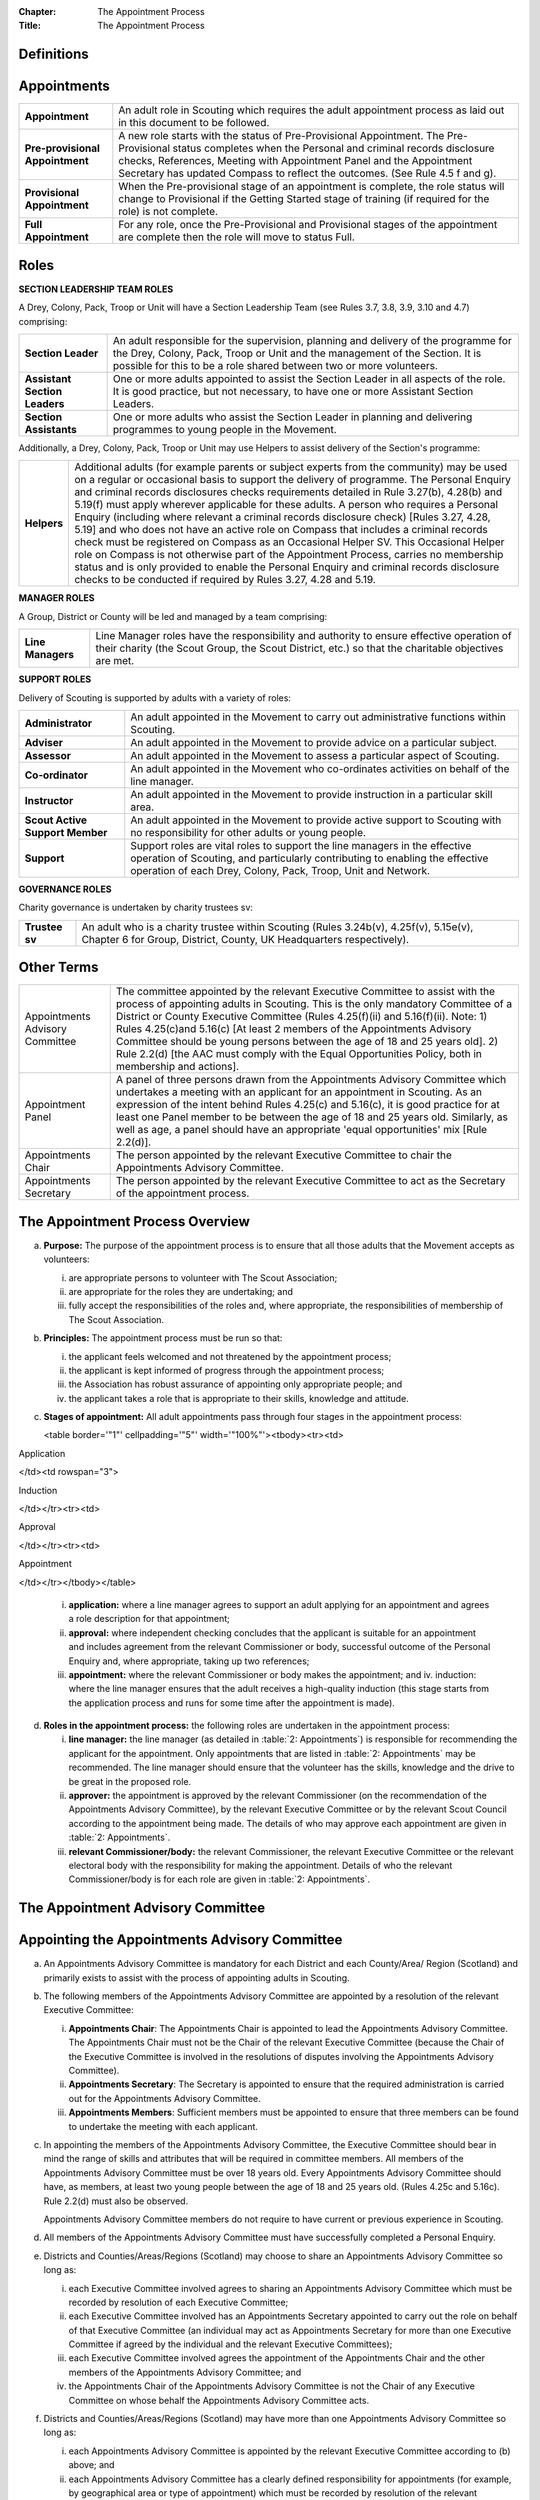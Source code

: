 :Chapter: The Appointment Process
:Title: The Appointment Process

Definitions
-----------

Appointments
------------
+---------------------------------+-----------------------------------------------------------------------------------------------------------------------------------------------------------------------------------------------------------------------------------------------------------------------------------------------------------------+
| **Appointment**                 | An adult role in Scouting which requires the adult appointment process as laid out in this document to be followed.                                                                                                                                                                                             |
+---------------------------------+-----------------------------------------------------------------------------------------------------------------------------------------------------------------------------------------------------------------------------------------------------------------------------------------------------------------+
| **Pre-provisional Appointment** | A new role starts with the status of Pre-Provisional Appointment. The Pre-Provisional status completes when the Personal and criminal records disclosure checks, References, Meeting with Appointment Panel and the Appointment Secretary has updated Compass to reflect the outcomes. (See Rule 4.5 f and g).  |
+---------------------------------+-----------------------------------------------------------------------------------------------------------------------------------------------------------------------------------------------------------------------------------------------------------------------------------------------------------------+
| **Provisional Appointment**     | When the Pre-provisional stage of an appointment is complete, the role status will change to Provisional if the Getting Started stage of training (if required for the role) is not complete.                                                                                                                   |
+---------------------------------+-----------------------------------------------------------------------------------------------------------------------------------------------------------------------------------------------------------------------------------------------------------------------------------------------------------------+
| **Full Appointment**            | For any role, once the Pre-Provisional and Provisional stages of the appointment are complete then the role will move to status Full.                                                                                                                                                                           |
+---------------------------------+-----------------------------------------------------------------------------------------------------------------------------------------------------------------------------------------------------------------------------------------------------------------------------------------------------------------+

Roles
-----
**SECTION LEADERSHIP TEAM ROLES**

A Drey, Colony, Pack, Troop or Unit will have a Section Leadership Team (see Rules 3.7, 3.8, 3.9, 3.10 and 4.7) comprising:

+-------------------------------+-------------------------------------------------------------------------------------------------------------------------------------------------------------------------------------------------------------------------------------------+
| **Section Leader**            | An adult responsible for the supervision, planning and delivery of the programme for the Drey, Colony, Pack, Troop or Unit and the management of the Section. It is possible for this to be a role shared between two or more volunteers. |
+-------------------------------+-------------------------------------------------------------------------------------------------------------------------------------------------------------------------------------------------------------------------------------------+
| **Assistant Section Leaders** | One or more adults appointed to assist the Section Leader in all aspects of the role. It is good practice, but not necessary, to have one or more Assistant Section Leaders.                                                              |
+-------------------------------+-------------------------------------------------------------------------------------------------------------------------------------------------------------------------------------------------------------------------------------------+
| **Section Assistants**        | One or more adults who assist the Section Leader in planning and delivering programmes to young people in the Movement.                                                                                                                   |
+-------------------------------+-------------------------------------------------------------------------------------------------------------------------------------------------------------------------------------------------------------------------------------------+

Additionally, a Drey, Colony, Pack, Troop or Unit may use Helpers to assist delivery of the Section's programme:

+-------------+--------------------------------------------------------------------------------------------------------------------------------------------------------------------------------------------------------------------------------------------------------------------------------------------------------------------------------------------------------------------------------------------------------------------------------------------------------------------------------------------------------------------------------------------------------------------------------------------------------------------------------------------------------------------------------------------------------------------------------------------------------------------------------------------------------------------------------------------------------------------------------------------------------+
| **Helpers** | Additional adults (for example parents or subject experts from the community) may be used on a regular or occasional basis to support the delivery of programme. The Personal Enquiry and criminal records disclosures checks requirements detailed in Rule 3.27(b), 4.28(b) and 5.19(f) must apply wherever applicable for these adults. A person who requires a Personal Enquiry (including where relevant a criminal records disclosure check) [Rules 3.27, 4.28, 5.19] and who does not have an active role on Compass that includes a criminal records check must be registered on Compass as an Occasional Helper SV. This Occasional Helper role on Compass is not otherwise part of the Appointment Process, carries no membership status and is only provided to enable the Personal Enquiry and criminal records disclosure checks to be conducted if required by Rules 3.27, 4.28 and 5.19. |
+-------------+--------------------------------------------------------------------------------------------------------------------------------------------------------------------------------------------------------------------------------------------------------------------------------------------------------------------------------------------------------------------------------------------------------------------------------------------------------------------------------------------------------------------------------------------------------------------------------------------------------------------------------------------------------------------------------------------------------------------------------------------------------------------------------------------------------------------------------------------------------------------------------------------------------+

**MANAGER ROLES**

A Group, District or County will be led and managed by a team comprising:

+-------------------+------------------------------------------------------------------------------------------------------------------------------------------------------------------------------------------------+
| **Line Managers** | Line Manager roles have the responsibility and authority to ensure effective operation of their charity (the Scout Group, the Scout District, etc.) so that the charitable objectives are met. |
+-------------------+------------------------------------------------------------------------------------------------------------------------------------------------------------------------------------------------+

**SUPPORT ROLES**

Delivery of Scouting is supported by adults with a variety of roles:

+---------------------------------+---------------------------------------------------------------------------------------------------------------------------------------------------------------------------------------------------------------------------+
| **Administrator**               | An adult appointed in the Movement to carry out administrative functions within Scouting.                                                                                                                                 |
+---------------------------------+---------------------------------------------------------------------------------------------------------------------------------------------------------------------------------------------------------------------------+
| **Adviser**                     | An adult appointed in the Movement to provide advice on a particular subject.                                                                                                                                             |
+---------------------------------+---------------------------------------------------------------------------------------------------------------------------------------------------------------------------------------------------------------------------+
| **Assessor**                    | An adult appointed in the Movement to assess a particular aspect of Scouting.                                                                                                                                             |
+---------------------------------+---------------------------------------------------------------------------------------------------------------------------------------------------------------------------------------------------------------------------+
| **Co-ordinator**                | An adult appointed in the Movement who co-ordinates activities on behalf of the line manager.                                                                                                                             |
+---------------------------------+---------------------------------------------------------------------------------------------------------------------------------------------------------------------------------------------------------------------------+
| **Instructor**                  | An adult appointed in the Movement to provide instruction in a particular skill area.                                                                                                                                     |
+---------------------------------+---------------------------------------------------------------------------------------------------------------------------------------------------------------------------------------------------------------------------+
| **Scout Active Support Member** | An adult appointed in the Movement to provide active support to Scouting with no responsibility for other adults or young people.                                                                                         |
+---------------------------------+---------------------------------------------------------------------------------------------------------------------------------------------------------------------------------------------------------------------------+
| **Support**                     | Support roles are vital roles to support the line managers in the effective operation of Scouting, and particularly contributing to enabling the effective operation of each Drey, Colony, Pack, Troop, Unit and Network. |
+---------------------------------+---------------------------------------------------------------------------------------------------------------------------------------------------------------------------------------------------------------------------+

**GOVERNANCE ROLES**

Charity governance is undertaken by charity trustees sv:

+----------------+--------------------------------------------------------------------------------------------------------------------------------------------------------------+
| **Trustee sv** | An adult who is a charity trustee within Scouting (Rules 3.24b(v), 4.25f(v), 5.15e(v), Chapter 6 for Group, District, County, UK Headquarters respectively). |
+----------------+--------------------------------------------------------------------------------------------------------------------------------------------------------------+

Other Terms
-----------
+---------------------------------+-----------------------------------------------------------------------------------------------------------------------------------------------------------------------------------------------------------------------------------------------------------------------------------------------------------------------------------------------------------------------------------------------------------------------------------------------------------------------------------------------------------------------+
| Appointments Advisory Committee | The committee appointed by the relevant Executive Committee to assist with the process of appointing adults in Scouting. This is the only mandatory Committee of a District or County Executive Committee (Rules 4.25(f)(ii) and 5.16(f)(ii). Note: 1) Rules 4.25(c)and 5.16(c) [At least 2 members of the Appointments Advisory Committee should be young persons between the age of 18 and 25 years old]. 2) Rule 2.2(d) [the AAC must comply with the Equal Opportunities Policy, both in membership and actions]. |
+---------------------------------+-----------------------------------------------------------------------------------------------------------------------------------------------------------------------------------------------------------------------------------------------------------------------------------------------------------------------------------------------------------------------------------------------------------------------------------------------------------------------------------------------------------------------+
| Appointment Panel               | A panel of three persons drawn from the Appointments Advisory Committee which undertakes a meeting with an applicant for an appointment in Scouting. As an expression of the intent behind Rules 4.25(c) and 5.16(c), it is good practice for at least one Panel member to be between the age of 18 and 25 years old. Similarly, as well as age, a panel should have an appropriate 'equal opportunities' mix [Rule 2.2(d)].                                                                                          |
+---------------------------------+-----------------------------------------------------------------------------------------------------------------------------------------------------------------------------------------------------------------------------------------------------------------------------------------------------------------------------------------------------------------------------------------------------------------------------------------------------------------------------------------------------------------------+
| Appointments Chair              | The person appointed by the relevant Executive Committee to chair the Appointments Advisory Committee.                                                                                                                                                                                                                                                                                                                                                                                                                |
+---------------------------------+-----------------------------------------------------------------------------------------------------------------------------------------------------------------------------------------------------------------------------------------------------------------------------------------------------------------------------------------------------------------------------------------------------------------------------------------------------------------------------------------------------------------------+
| Appointments Secretary          | The person appointed by the relevant Executive Committee to act as the Secretary of the appointment process.                                                                                                                                                                                                                                                                                                                                                                                                          |
+---------------------------------+-----------------------------------------------------------------------------------------------------------------------------------------------------------------------------------------------------------------------------------------------------------------------------------------------------------------------------------------------------------------------------------------------------------------------------------------------------------------------------------------------------------------------+

The Appointment Process Overview
--------------------------------
a. **Purpose:** The purpose of the appointment process is to ensure that all those adults that the Movement accepts as volunteers:

   i. are appropriate persons to volunteer with The Scout Association;
   ii. are appropriate for the roles they are undertaking; and
   iii. fully accept the responsibilities of the roles and, where appropriate, the responsibilities of membership of The Scout Association.

b. **Principles:** The appointment process must be run so that:

   i. the applicant feels welcomed and not threatened by the appointment process;
   ii. the applicant is kept informed of progress through the appointment process;
   iii. the Association has robust assurance of appointing only appropriate people; and
   iv. the applicant takes a role that is appropriate to their skills, knowledge and attitude.

c. **Stages of appointment:** All adult appointments pass through four stages in the appointment process:

   <table border='"1"' cellpadding='"5"' width='"100%"'><tbody><tr><td>

Application

</td><td rowspan="3">

Induction

</td></tr><tr><td>

Approval

</td></tr><tr><td>

Appointment

</td></tr></tbody></table>

   i. **application:** where a line manager agrees to support an adult applying for an appointment and agrees a role description for that appointment;
   ii. **approval:** where independent checking concludes that the applicant is suitable for an appointment and includes agreement from the relevant Commissioner or body, successful outcome of the Personal Enquiry and, where appropriate, taking up two references;
   iii. **appointment:** where the relevant Commissioner or body makes the appointment; and iv. induction: where the line manager ensures that the adult receives a high-quality induction (this stage starts from the application process and runs for some time after the appointment is made).

d. **Roles in the appointment process:** the following roles are undertaken in the appointment process:

   i. **line manager:** the line manager (as detailed in :table:`2: Appointments`) is responsible for recommending the applicant for the appointment. Only appointments that are listed in :table:`2: Appointments` may be recommended. The line manager should ensure that the volunteer has the skills, knowledge and the drive to be great in the proposed role.
   ii. **approver:** the appointment is approved by the relevant Commissioner (on the recommendation of the Appointments Advisory Committee), by the relevant Executive Committee or by the relevant Scout Council according to the appointment being made. The details of who may approve each appointment are given in :table:`2: Appointments`.
   iii. **relevant Commissioner/body:** the relevant Commissioner, the relevant Executive Committee or the relevant electoral body with the responsibility for making the appointment. Details of who the relevant Commissioner/body is for each role are given in :table:`2: Appointments`.

The Appointment Advisory Committee
----------------------------------

Appointing the Appointments Advisory Committee
----------------------------------------------
a. An Appointments Advisory Committee is mandatory for each District and each County/Area/ Region (Scotland) and primarily exists to assist with the process of appointing adults in Scouting.

b. The following members of the Appointments Advisory Committee are appointed by a resolution of the relevant Executive Committee:

   i. **Appointments Chair**: The Appointments Chair is appointed to lead the Appointments Advisory Committee. The Appointments Chair must not be the Chair of the relevant Executive Committee (because the Chair of the Executive Committee is involved in the resolutions of disputes involving the Appointments Advisory Committee).
   ii. **Appointments Secretary**: The Secretary is appointed to ensure that the required administration is carried out for the Appointments Advisory Committee.
   iii. **Appointments Members**: Sufficient members must be appointed to ensure that three members can be found to undertake the meeting with each applicant.

c. In appointing the members of the Appointments Advisory Committee, the Executive Committee should bear in mind the range of skills and attributes that will be required in committee members. All members of the Appointments Advisory Committee must be over 18 years old. Every Appointments Advisory Committee should have, as members, at least two young people between the age of 18 and 25 years old. (Rules 4.25c and 5.16c). Rule 2.2(d) must also be observed.

   Appointments Advisory Committee members do not require to have current or previous experience in Scouting.

d. All members of the Appointments Advisory Committee must have successfully completed a Personal Enquiry.

e. Districts and Counties/Areas/Regions (Scotland) may choose to share an Appointments Advisory Committee so long as:

   i. each Executive Committee involved agrees to sharing an Appointments Advisory Committee which must be recorded by resolution of each Executive Committee;
   ii. each Executive Committee involved has an Appointments Secretary appointed to carry out the role on behalf of that Executive Committee (an individual may act as Appointments Secretary for more than one Executive Committee if agreed by the individual and the relevant Executive Committees);
   iii. each Executive Committee involved agrees the appointment of the Appointments Chair and the other members of the Appointments Advisory Committee; and
   iv. the Appointments Chair of the Appointments Advisory Committee is not the Chair of any Executive Committee on whose behalf the Appointments Advisory Committee acts.

f. Districts and Counties/Areas/Regions (Scotland) may have more than one Appointments Advisory Committee so long as:

   i. each Appointments Advisory Committee is appointed by the relevant Executive Committee according to (b) above; and
   ii. each Appointments Advisory Committee has a clearly defined responsibility for appointments (for example, by geographical area or type of appointment) which must be recorded by resolution of the relevant Executive Committee.

Training Requirements for Appointments Advisory Committee Members sv
--------------------------------------------------------------------
a. The Appointments Chair, Appointments Secretary and other members of the Appointments Advisory Committee must show that they are competent to carry out this important role of checking potential new adult volunteers in The Scout Association. It is therefore mandatory that members meet certain validation criteria that are defined in The Scout Association's adult training scheme and complete Module 1 Essential Information, Safety, Safeguarding, GDPR and Module 37 Advising on Adult Appointments. Note that for an Appointment Panel it is good practice that the Panel members are fully validated against their training obligations.

b. As the line manager, the Appointments Chair is responsible for ensuring that all members of the Appointments Advisory Committee have completed the required modules. The Appointments Chair, however, does not necessarily have to be the Training Adviser for the Appointments Advisory Committee members. The Appointments Chair should work closely with the County/Area Training Manager/Assistant Regional Commissioner Adult Training (Scotland) or the Local Training Manager (according to local arrangements) to co-ordinate the allocation of appropriately skilled Training Advisers to ensure the validation of each role holder.

Duties of the Appointments Advisory Committee sv
------------------------------------------------
a. The Appointments Advisory Committee is responsible for the following areas:

   i. Appointment Panels: meeting with new adults or existing adults who have changed role to assess whether they are aware of and willing to uphold the current values and policies of The Scout Association and whether they understand the requirements of the role and are able to carry them out.
   ii. Appointment Reviews: supporting the review process, considering (with the line manager) the outcome of a review.
   iii. Suspensions: on request following the local suspension of an adult, recommending continuation of suspension, re-instatement, modification or cancellation of an appointment.
   iv. Complaints: on request, taking part in the resolution of complaints from applicants regarding the outcome of the appointment process; and
   v. Cancellations: on request, considering together with the Commissioner recommendations to end appointments and/or a person's involvement in Scouting as a result of disagreements between adults.

Once the Appointment Process is complete, the relevant Commissioner and the relevant Line Manager should receive a recommendation from the Appointments Advisory Committee. The recommendation will be to appoint, or not -- in either case with a short statement/reason.

The Appointment Panel Meeting
-----------------------------
a. The local Appointments Advisory Committee may agree that there are some roles or circumstances when candidates will not be required to meet with an Appointment Panel. It is expected that an Appointment Panel will normally meet with persons new to Scouting in the County or District. But Appointments Advisory Committees may, for example, choose to not normally have an Appointment Panel meet with a person changing from Section Leader to Assistant Section Leader in the same Section, or an Explorer Scout Young Leader taking on a Section Assistant role when they reach the age of 18.

   Similarly, if an Appointment Advisory Panel has recently met the applicant for another appointment, the committee may decide not to meet the applicant again.

   It is good governance practice for the whole Appointments Advisory Committee to discuss their implementation of local Panel arrangements, to agree their proposals with their parent Executive Committee, and to reconfirm (with updates if required) with their parent Executive Committee on an annual basis.

b. The decision to meet with candidates (or not) is entirely one for the Appointments Advisory Committee to make.

c. To balance the need for a suitably rigorous selection process and the need for a welcoming and non-threatening process, exactly three members of the Appointments Advisory Committee (the Appointment Panel) will be required to determine an applicant's appropriateness for an appointment by meeting with the applicant. It is good practice for a member of the Panel to be aged under 25, and for the Panel to have an 'equal opportunities' mix of membership, including a current practitioner in a 'programme' role. Except in cases specifically agreed in advance with the Appointments Chair, a Panel meets with only one applicant at one time

d. In some circumstances, the Appointments Chair may allow one additional person to be present at the meeting, for example if Module 37 is being validated, or if the applicant needs an interpreter/signer to attend the meeting.

e. The line manager of the applicant is not allowed to be a member of the Appointment Panel that meets the applicant, nor can the applicant's line manager be present at any such meeting (so if an interpreter/signer is required for (e) above then that role may not be undertaken by the applicant's line manager).

f. The Appointment Panel members will assess the following areas:

   i. **Values and policies:** that the applicant is aware of and accepts (and by personal example is prepared to uphold and promote) the values and policies of The Scout Association -- including confirming the applicant's willingness to make and live by the Scout Promise if applying for a Member role (as defined in :table:`2: Appointments`).
   ii. **Role:** that the applicant understands the requirements of the role and is able and willing to carry it out.

The purpose of the Appointment Panel is restricted to these two topics.

The Panel meeting role does not include consideration of the outcomes of Personal Enquiry or references.

Other matters for the Appointments Advisory Committee
-----------------------------------------------------
a. When the Appointments Advisory Committee is asked to consider or make decisions on any of the following:

   i. whether to appoint when there are unsatisfactory references
   ii. whether to appoint when there is an unsatisfactory personal enquiry
   iii. the outcome following a local suspension process
   iv. the outcome of Appointment Reviews
   v. the outcome of complaints regarding the appointment or review process,

      three members of the Appointments Advisory Committee should meet to consider the issues. The Appointments Chair is the person responsible for selecting these members, ensuring a fair and independent panel is formed. It is good practice for a member of the Panel to be aged under 25, and for the Panel to have an 'equal opportunities' mix of membership, including a current practitioner in a 'programme' role.

Making Appointments
-------------------

Personal Enquiry
----------------
a. No person aged 18 or over may be permitted to undertake any responsibilities or involvement within Scouting until the appropriate enquiries have been made. See POR Rules 3.26, 4.28 and 5.19.

   This personal enquiry may include a criminal records check -- the roles that require a criminal records check are detailed in :table:`2: Appointments`.

b. An adult may not have any involvement in Scouting where a current report from an appropriate professional or statutory source suggests that the individual is not an appropriate person to hold a position in Scouting.

c. All reasonable practicable steps must be taken to ensure that those appointed to a role in Scouting are appropriate persons.

d. In all cases of doubt concerning the suitability of an individual the District, County or Regional (Scotland) Commissioner (as appropriate) and the Appointments Advisory Committee must err on the side of caution and not approve an appointment. The welfare and safety of young people must be the overriding factor.

Age Limits
----------
a. The minimum age for all appointments is 18.

b. There is no maximum age for appointments, with the exception of Youth Commissioner appointments. Please see Rule 4.44f (iii) and Rule 5.35j (iii) for details.

Membership of the Movement
--------------------------
a. Some roles require the applicant to become a Member of the Movement (see Rules 3.1, 4.1, 5.1). These roles are indicated in *:table:`2: Appointments`* under the "Membership" column as "Member".

b. Some roles require the applicant to become an Associate Member of the Movement (see Rules 3.1, 4.1, 5.1). These roles are indicated in *:table:`2: Appointments`* under the "Membership" column as "Associate Member". In these cases, the applicant may choose to become a Member if they wish.

c. The Appointments Advisory Committee must maintain a local process that tracks such choices to change membership status -- if not recorded by the Appointments Secretary on behalf of the Appointments Advisory Committee then the membership status must be assumed to be that recorded for the role in *:table:`2: Appointments`*.

Charity Trustees
----------------
a. All applicants proposed (by nomination or election) for roles that carry charity trustee responsibility (see :table:`2: Appointments`) must be eligible to be a charity trustee. It is the responsibility of the line manager as defined in :table:`2: Appointments` to ensure that the applicant is aware of and conforms to this requirement.
b. The roles of Chair, Treasurer and Secretary may not be held by Leaders, Managers or Supporters where that could lead to any real or potential conflict of interest within the charity or directly related charities. For example a Section Leader should not be a Group Treasurer in the same Scout Group or a District Treasurer, but could be Group Treasurer in a different Scout Group (subject to having the time and skill to undertake both roles). Note Rules 3.25d, 4.26d, 5.17d.

The Procedure for Making Appointments
-------------------------------------
There are three processes used in the making of appointments. The relevant process for each role is shown in :table:`2: Appointments`.

**Process 1:** Roles that are appointed using the Appointment Process managed by the relevant Appointments Advisory Committee

When the relevant line manager wishes to appoint any adult to a new role that is subject to the AAC process, Process 1 in :table:`1` below must take place.

**Process 2:** Roles that are appointed by the relevant Scout Council at their Annual General Meeting

When the relevant electoral body has at its AGM elected a member of the Executive Committee or agreed the nomination of a member to the Executive Committee, Process 2 in :table:`1` below must take place.

**Process 3:** Roles that are appointed by the relevant Executive Committee.

When the relevant Executive Committee has appointed a role within its authority, Process 3 in :table:`1` below must take place.

**Process 4:** Roles that are appointed by UK Headquarters.

**:table:`1: The Appointment Process`:**

+-----------------------------------------------------------------------------------------------------------------------------------------------------------------------------------------------------------------------------------------------------------------------------------------------------------------------------------------------------------------------------------------------------------------------------------------------------------------------------------------------------------------------------------------------------------------------------------------------------------------------------------------------------------------------------------------------------------------------------------------------------------------------------------------------------------------------------------------------------------------------------------------------------------------------------------------------------------------------------------------------------------------------------------------------+---------------+---------------+---------------+-----------------------------------------------------------------------------------------------------------------------------------------+
| **Process element**                                                                                                                                                                                                                                                                                                                                                                                                                                                                                                                                                                                                                                                                                                                                                                                                                                                                                                                                                                                                                           | **Process 1** | **Process 2** | **Process 3** | **Process 4**                                                                                                                           |
+-----------------------------------------------------------------------------------------------------------------------------------------------------------------------------------------------------------------------------------------------------------------------------------------------------------------------------------------------------------------------------------------------------------------------------------------------------------------------------------------------------------------------------------------------------------------------------------------------------------------------------------------------------------------------------------------------------------------------------------------------------------------------------------------------------------------------------------------------------------------------------------------------------------------------------------------------------------------------------------------------------------------------------------------------+---------------+---------------+---------------+-----------------------------------------------------------------------------------------------------------------------------------------+
| a) Before an application is made for an appointment, the line manager (as defined in :table:`2: Appointments`) must discuss the appointment with the applicant including agreement of the role description.                                                                                                                                                                                                                                                                                                                                                                                                                                                                                                                                                                                                                                                                                                                                                                                                                                   | Yes           | Yes           | Yes           | Yes Note that this will normally take place within the context of the search process for UK HQ Appointments                             |
+-----------------------------------------------------------------------------------------------------------------------------------------------------------------------------------------------------------------------------------------------------------------------------------------------------------------------------------------------------------------------------------------------------------------------------------------------------------------------------------------------------------------------------------------------------------------------------------------------------------------------------------------------------------------------------------------------------------------------------------------------------------------------------------------------------------------------------------------------------------------------------------------------------------------------------------------------------------------------------------------------------------------------------------------------+---------------+---------------+---------------+-----------------------------------------------------------------------------------------------------------------------------------------+
| b) Within 30 days of the application, election or nomination to a role, the applicant's line manager must initiate a Personal Enquiry, including a criminal records check if indicated as required in :table:`2: Appointments`.Note that a criminal records check is also required for persons who have access to records (paper or electronic) containing personal details of young persons. (If necessary, the Occasional Helper role on Compass can be used in these cases.)                                                                                                                                                                                                                                                                                                                                                                                                                                                                                                                                                               | Yes           | Yes           | Yes           | Yes                                                                                                                                     |
+-----------------------------------------------------------------------------------------------------------------------------------------------------------------------------------------------------------------------------------------------------------------------------------------------------------------------------------------------------------------------------------------------------------------------------------------------------------------------------------------------------------------------------------------------------------------------------------------------------------------------------------------------------------------------------------------------------------------------------------------------------------------------------------------------------------------------------------------------------------------------------------------------------------------------------------------------------------------------------------------------------------------------------------------------+---------------+---------------+---------------+-----------------------------------------------------------------------------------------------------------------------------------------+
| c) For all new roles, or role changes, the applicant must be made aware, by the relevant line manager, of the:a. Fundamentals of Scouting (POR Chapter 1)b. Key policies of Scouting (POR Chapter 2)c. Responsibilities and commitments of the appointment (these are listed on the Declarations page of the Adult Information Form)d. Our Safeguarding Code of Behaviour [Young People First---Safeguarding -- a code of practice (informally known as the 'Yellow card')]e. Training obligations of the appointment; andf. The procedure for the appointment of adults.                                                                                                                                                                                                                                                                                                                                                                                                                                                                     | Yes           | Yes           | Yes           | Yes                                                                                                                                     |
+-----------------------------------------------------------------------------------------------------------------------------------------------------------------------------------------------------------------------------------------------------------------------------------------------------------------------------------------------------------------------------------------------------------------------------------------------------------------------------------------------------------------------------------------------------------------------------------------------------------------------------------------------------------------------------------------------------------------------------------------------------------------------------------------------------------------------------------------------------------------------------------------------------------------------------------------------------------------------------------------------------------------------------------------------+---------------+---------------+---------------+-----------------------------------------------------------------------------------------------------------------------------------------+
| d) For an adult new to Scouting, a new record must be set up on Compass. The Appointments Advisory Committee will define the local process, but normal practice will be for the line manager or their nominee to enter the adult's details into Compass. The Adult Information Form may be a useful method for the adult to gather all necessary information, though it can be entered directly online.                                                                                                                                                                                                                                                                                                                                                                                                                                                                                                                                                                                                                                       | Yes           | Yes           | Yes           | Yes                                                                                                                                     |
+-----------------------------------------------------------------------------------------------------------------------------------------------------------------------------------------------------------------------------------------------------------------------------------------------------------------------------------------------------------------------------------------------------------------------------------------------------------------------------------------------------------------------------------------------------------------------------------------------------------------------------------------------------------------------------------------------------------------------------------------------------------------------------------------------------------------------------------------------------------------------------------------------------------------------------------------------------------------------------------------------------------------------------------------------+---------------+---------------+---------------+-----------------------------------------------------------------------------------------------------------------------------------------+
| e) For all new roles, or role changes, the role should be added to the adult's Compass record. Any roles being closed should be updated at the same time. The Appointments Advisory Committee will define the local process, but normal practice will be for the line manager (or a local Administrator) to enter the adult's role details into Compass.                                                                                                                                                                                                                                                                                                                                                                                                                                                                                                                                                                                                                                                                                      | Yes           | Yes           | Yes           | Yes                                                                                                                                     |
+-----------------------------------------------------------------------------------------------------------------------------------------------------------------------------------------------------------------------------------------------------------------------------------------------------------------------------------------------------------------------------------------------------------------------------------------------------------------------------------------------------------------------------------------------------------------------------------------------------------------------------------------------------------------------------------------------------------------------------------------------------------------------------------------------------------------------------------------------------------------------------------------------------------------------------------------------------------------------------------------------------------------------------------------------+---------------+---------------+---------------+-----------------------------------------------------------------------------------------------------------------------------------------+
| f) There then follow three process components that must be undertaken. Each of these process components must be complete within a maximum of 5 months from the Role Start Date on Compass. The three process elements can---and should---be undertaken in parallel with each other.                                                                                                                                                                                                                                                                                                                                                                                                                                                                                                                                                                                                                                                                                                                                                                                                                                                                                                                                                     |
+-----------------------------------------------------------------------------------------------------------------------------------------------------------------------------------------------------------------------------------------------------------------------------------------------------------------------------------------------------------------------------------------------------------------------------------------------------------------------------------------------------------------------------------------------------------------------------------------------------------------------------------------------------------------------------------------------------------------------------------------------------------------------------------------------------------------------------------------------------------------------------------------------------------------------------------------------------------------------------------------------------------------------------------------------+---------------+---------------+---------------+-----------------------------------------------------------------------------------------------------------------------------------------+
| f1) **Personal and criminal records enquiry.**  This rule 4.5(f1) only applies to roles needing a Criminal Records Disclosure Check. :table:`2: Appointments` shows whether a role needs a Criminal Records Disclosure Check.If the applicant is being re-elected or re-nominated without any break in service then a new Personal Enquiry is not required, unless it has been five years since the last Personal Enquiry when a further criminal record check is required. Otherwise, the line manager should initiate a personal and criminal records enquiry via Compass and the appropriate country process. The Appointments Advisory Committee can consider this step complete when it is recorded as such on Compass. Headquarters will, if necessary, contact the relevant Commissioner during this process. Until the Personal and Criminal Enquiries are complete, the applicant must not have any unsupervised access to young people (unsupervised access is defined in POR Rules 3.27c, 4.28c, 5.19c).                           | Yes           | Yes           | Yes| Yes                                                                                                                                                |
+-----------------------------------------------------------------------------------------------------------------------------------------------------------------------------------------------------------------------------------------------------------------------------------------------------------------------------------------------------------------------------------------------------------------------------------------------------------------------------------------------------------------------------------------------------------------------------------------------------------------------------------------------------------------------------------------------------------------------------------------------------------------------------------------------------------------------------------------------------------------------------------------------------------------------------------------------------------------------------------------------------------------------------------------------+---------------+---------------+---------------+-----------------------------------------------------------------------------------------------------------------------------------------+
| f2) **References** If the applicant's character and background are not known (as determined by the Appointments Advisory Committee), or if the applicant is returning to Scouting after a period of absence, the Appointments Secretary must obtain at least two references in writing (using form RF or using Compass).                                                                                                                                                                                                                                                                                                                                                                                                                                                                                                                                                                                                                                                                                                                      | Yes           | No            | No            | No This is addressed through the UKHQ appointment search process                                                                        |
+-----------------------------------------------------------------------------------------------------------------------------------------------------------------------------------------------------------------------------------------------------------------------------------------------------------------------------------------------------------------------------------------------------------------------------------------------------------------------------------------------------------------------------------------------------------------------------------------------------------------------------------------------------------------------------------------------------------------------------------------------------------------------------------------------------------------------------------------------------------------------------------------------------------------------------------------------------------------------------------------------------------------------------------------------+---------------+---------------+---------------+-----------------------------------------------------------------------------------------------------------------------------------------+
| f3) **Meeting with Appointment Panel** The Appointments Secretary must arrange for the applicant to meet with an Appointments Panel, in line with rule 3.4 in this chapter, as soon as possible. The Appointments Secretary will make the information on Compass available to the Appointment Panel prior to the meeting with the applicant. Note that the contents of criminal records check disclosures, and of any references, are not part of the Panel meeting. When the Appointment Panel has met with the applicant, it will inform the Appointments Secretary of its recommendation.                                                                                                                                                                                                                                                                                                                                                                                                                                                  | Yes           | No            | No            | No This is addressed through the UK HQ appointment search process. It is the Uk HQ Appointments Committee that approves the appointment |
+-----------------------------------------------------------------------------------------------------------------------------------------------------------------------------------------------------------------------------------------------------------------------------------------------------------------------------------------------------------------------------------------------------------------------------------------------------------------------------------------------------------------------------------------------------------------------------------------------------------------------------------------------------------------------------------------------------------------------------------------------------------------------------------------------------------------------------------------------------------------------------------------------------------------------------------------------------------------------------------------------------------------------------------------------+---------------+---------------+---------------+-----------------------------------------------------------------------------------------------------------------------------------------+
| g) Once the process elements in (f) above are complete the Appointments Secretary must update Compass to reflect the outcomes. If all three elements are satisfactory then the Responsible Commissioner should be asked for approval. Once that approval is recorded on Compass the appointment will automatically move to Provisional status (or, if Getting Started training is already complete, will move direct to Full status). If references or the Appointment Panel meeting have raised any doubts about the suitability of the candidate, then the Appointments Chair should be advised by the Appointments Secretary. The Appointments Chair will consult in confidence [see 3.5 above] with up to 2 other Appointments Advisory Committee members (and the referee(s) if required), to make a final recommendation to the relevant Commissioner, who makes the final decision on appointment. If the outcome is to not appoint then details of the reason must be recorded on Compass using the End Role Unsatisfactorily option. | Yes           | No            | No            | Yes In this case the changes are made by the HQ Appointments Secretary                                                                  |
+-----------------------------------------------------------------------------------------------------------------------------------------------------------------------------------------------------------------------------------------------------------------------------------------------------------------------------------------------------------------------------------------------------------------------------------------------------------------------------------------------------------------------------------------------------------------------------------------------------------------------------------------------------------------------------------------------------------------------------------------------------------------------------------------------------------------------------------------------------------------------------------------------------------------------------------------------------------------------------------------------------------------------------------------------+---------------+---------------+---------------+-----------------------------------------------------------------------------------------------------------------------------------------+
| h) Once the requisite Getting Started training (see :table:`2: Appointments`) is recorded on Compass by the adult's Training Adviser, and the appointment process is complete, the appointment will move to Full status. This must be completed within a period of five months from the role start date recorded on Compass                                                                                                                                                                                                                                                                                                                                                                                                                                                                                                                                                                                                                                                                                                                   | Yes           | Yes           | Yes| Yes                                                                                                                                                |
+-----------------------------------------------------------------------------------------------------------------------------------------------------------------------------------------------------------------------------------------------------------------------------------------------------------------------------------------------------------------------------------------------------------------------------------------------------------------------------------------------------------------------------------------------------------------------------------------------------------------------------------------------------------------------------------------------------------------------------------------------------------------------------------------------------------------------------------------------------------------------------------------------------------------------------------------------------------------------------------------------------------------------------------------------+---------------+---------------+---------------+-----------------------------------------------------------------------------------------------------------------------------------------+
| i) Once the appointment has reached Full status, an appointment certificate can be issued if that is agreed local practice and presented to the applicant by the District, County or Regional (Scotland) (as appropriate). [Note: Your Role in Scouting certificates can be created via the Brand Centre.] Adults who are to become Members of The Scout Association should be invested by their line manager (or nominee) and make or reaffirm the Scout Promise. [Note: Associate Members are not required to make the Promise (Rule 3.1(t)]                                                                                                                                                                                                                                                                                                                                                                                                                                                                                                | Yes           | Yes           | Yes           | Yes                                                                                                                                     |
+-----------------------------------------------------------------------------------------------------------------------------------------------------------------------------------------------------------------------------------------------------------------------------------------------------------------------------------------------------------------------------------------------------------------------------------------------------------------------------------------------------------------------------------------------------------------------------------------------------------------------------------------------------------------------------------------------------------------------------------------------------------------------------------------------------------------------------------------------------------------------------------------------------------------------------------------------------------------------------------------------------------------------------------------------+---------------+---------------+---------------+-----------------------------------------------------------------------------------------------------------------------------------------+
| j) If the District, County, Area or Regional (Scotland) Commissioner (as appropriate) does not accept the conclusion of the Appointments Advisory Committee, the application must be considered and reviewed by the Chair of the relevant District, County or Regional (Scotland) Executive Committee. The Executive Committee Chair's decision is final.                                                                                                                                                                                                                                                                                                                                                                                                                                                                                                                                                                                                                                                                                     | Yes           | n/a           | n/a           | n/a                                                                                                                                     |
+-----------------------------------------------------------------------------------------------------------------------------------------------------------------------------------------------------------------------------------------------------------------------------------------------------------------------------------------------------------------------------------------------------------------------------------------------------------------------------------------------------------------------------------------------------------------------------------------------------------------------------------------------------------------------------------------------------------------------------------------------------------------------------------------------------------------------------------------------------------------------------------------------------------------------------------------------------------------------------------------------------------------------------------------------+---------------+---------------+---------------+-----------------------------------------------------------------------------------------------------------------------------------------+
| k) In exceptional circumstances Headquarters may, notifying the responsible District, County or Regional (Scotland) Commissioner, refuse to issue an appointment. In these cases, UK Headquarters will make the necessary updates to Compass to reflect their decision.                                                                                                                                                                                                                                                                                                                                                                                                                                                                                                                                                                                                                                                                                                                                                                       | Yes           | Yes           | Yes           | Yes                                                                                                                                     |
+-----------------------------------------------------------------------------------------------------------------------------------------------------------------------------------------------------------------------------------------------------------------------------------------------------------------------------------------------------------------------------------------------------------------------------------------------------------------------------------------------------------------------------------------------------------------------------------------------------------------------------------------------------------------------------------------------------------------------------------------------------------------------------------------------------------------------------------------------------------------------------------------------------------------------------------------------------------------------------------------------------------------------------------------------+---------------+---------------+---------------+-----------------------------------------------------------------------------------------------------------------------------------------+
| I) Working with the applicant and the appropriate Training Adviser, it is the responsibility of the line manager to ensure that the applicant meets all training obligations appropriate to the role.                                                                                                                                                                                                                                                                                                                                                                                                                                                                                                                                                                                                                                                                                                                                                                                                                                         | Yes           | Yes           | Yes           | Yes                                                                                                                                     |
+-----------------------------------------------------------------------------------------------------------------------------------------------------------------------------------------------------------------------------------------------------------------------------------------------------------------------------------------------------------------------------------------------------------------------------------------------------------------------------------------------------------------------------------------------------------------------------------------------------------------------------------------------------------------------------------------------------------------------------------------------------------------------------------------------------------------------------------------------------------------------------------------------------------------------------------------------------------------------------------------------------------------------------------------------+---------------+---------------+---------------+-----------------------------------------------------------------------------------------------------------------------------------------+

Pre-Provisional and Provisional Appointments
--------------------------------------------
a. Pre-Provisional and Provisional Appointments allow an adult volunteer to start getting involved in their new role whilst completing the appointment process.

   A new role starts as a Pre-Provisional Appointment and this completes when the Appointments process is complete.

   If the Getting Started training requirements have not been completed by the time that the Appointments process is complete, then the role status will change from pre-Provisional to a Provisional Appointment.

During the period of Pre-Provisional and Provisional Appointment the relevant Getting Started training modules must be completed as detailed in :table:`2: Appointments`. These modules can be undertaken in parallel with the Appointment processes listed in this chapter.

b. It is required that roles reach Full status within 5 months from the start date of the role as recorded on Compass.

c. If the applicant's role has not reached Full status within 5 months then appropriate restrictions must be applied to the appointment [see Rule 7a] or the appointment must be cancelled by the District Commissioner, County/Area or Regional (Scotland) Commissioner (or their nominee) using the 'end role' facility on Compass.

d. Ultimate responsibility for ensuring that the Pre-Provisional and Provisional Appointment stages are successfully completed, including ensuring that minimum safety standards are met, rests with the line manager (see *:table:`2: Appointments`*) during the Pre-Provisional and Provisional Appointment periods.

Full Appointments
-----------------
a. An Appointment will move to status Full when an adult has satisfactorily completed the appointment process (4.5(f)) and any Getting Started processes defined in :table:`2: Appointments`.
b. Adults holding an appointment (from :table:`2`) who have completed the necessary personal enquiries and their appointment is at status Full may have unsupervised access to young people in accordance with the Safeguarding Policy. Other adults may have unsupervised access to young people on regulated activities provided they have completed the necessary personal enquiries (see POR Rules 3.27(b), 4.28(b) and 5.19(b)).
c. Any appointment may, in exceptional circumstances, be refused by Headquarters.

Induction
---------
a. The person specified in the column entitled "Responsible for Induction" in :table:`2: Appointments` will ensure that the applicant is given a full induction into the role starting when the applicant has agreed to apply for the appointment.

Training
--------
a. All appointed adults must undertake the training as specified in the columns headed "Getting Started" and "Training Obligations" in :table:`2: Appointments`. Training listed in the "Getting Started" column must be complete (recorded on Compass) before an appointment can move to Full status.

b. For those appointed adults that must complete a Wood Badge (as listed in the "Training Obligations" column of :table:`2: Appointments`), if it is not completed within three years of the role start date recorded on Compass, appropriate restrictions must be applied to the appointment [see Rule 7a] or the appointment must be ended by the relevant District, County or Regional (Scotland) Commissioner.

c. In order to facilitate a smooth transition for the use of mutually agreed restrictions in relation to wood badge training, we are advising that commissioners put in place an action plan to allow volunteers to complete this training before September 2021. More information is available at: https://www.scouts.org.uk/volunteers/running-things-locally/recruiting-and-managing-volunteers/tools-for-managing-volunteers/mutually-agreed-restrictions/

d. All role holders, must meet their Getting Started and/or Training obligations as defined in :table:`2: Appointments`.

   If training is not completed within 5 months of the role start date recorded on Compass, appropriate restrictions must be applied to the appointment [see Rule 7a] or the appointment must be cancelled by the relevant District, County or Regional (Scotland) Commissioner.
e. There are obligations for on-going training. These are:

   **Safeguarding.** Required by all roles as detailed in *:table:`2: Appointments`.* Safeguarding training must be completed within 5 months of role start date as part of Getting Started/ introduction training. Thereafter, for as long as the adult is in a role that requires the training, it must after it must be undertaken again no later than 3 years after their last recorded Safeguarding training completion date on Compass.

   **Safety.** Required by all roles as detailed in *:table:`2: Appointments`.* Safety training must be completed within 5 months of the role start date as part of Getting Started/ introduction training. Thereafter, for as long as the adult is in a role that requires the training, it must be undertaken again no later than 3 years after their last recorded Safety training completion date on Compass.

   **First Aid.** Required by all roles recorded in :table:`2: Appointments` as requiring a Wood Badge. First Aid training must be completed within 3 years of the role start date recorded on Compass. Thereafter, for as long as the adult is in a role that requires a Wood Badge, the training must be undertaken again no later than 3 years after the last recorded First Aid training completion date on Compass.

   Note that all adults in roles (other than Trustee roles) are encouraged to gain a first aid certificate (minimum of First Response) and then to renew it every three years.
   **GDPR.** All role holders in roles requiring Module 1 must also have completed GDPR training within 5 months of their role start date.

   **GDPR.** All role holders in roles requiring Module 1 must also have completed GDPR training within 5 months of their role start date.

If on-going training is not completed within the timescales set out above, appropriate restrictions could be applied to the appointment [see Rule 7a] or the appointment must be cancelled by the relevant District, County or Regional (Scotland) Commissioner.

Reviewing Appointments
----------------------
a. It is good practice for line manager and role holder to hold an informal review meeting at least annually -- an opportunity to mutually take stock to celebrate successes and to plan for the future. It is also an opportunity to determine if the role holder has any additional training needs (including the required on-going training) and also to agree whether another role would be more suitable.

b. A 'formal' Appointment Review normally takes place during the final 6 months of an appointment (though can be convened by either the line manager or the role holder at any time). A key outcome of this meeting will include an agreement over whether the individual's appointment should be renewed, whether they should take on a different role, or whether they will leave Scouting. It is good practice for line manager and role holder to agree the approximate first review date at the start of a role and record that on Compass.

c. The purpose of the review is therefore to determine whether:

   i. the appointment is to continue for another period; or
   ii. the appointment is to be ended; or
   iii. the adult will apply for a different role.

Although the determination should be agreed between the appointee and their line manager, ultimately the line manager makes the decision whether to Reappoint, Reassign or Retire the appointee.

d. Unless indicated differently in :table:`2: Appointments`, the appointee's line manager is responsible for ensuring that the formal Review is conducted during the final 6 months of an appointment (or earlier if required by the relevant Commissioner).

On-going training requirements must be monitored at the point of each 'formal' Appointment Review.

e. The line manager has a responsibility to ensure timely Appointment Reviews are held (see (b) above). The Appointments Secretary should support the Appointment Review process and should maintain an oversight of the Appointment Review process in the County/District. Roles requiring Appointment Review are listed in :table:`2: Appointments`.

Line managers (unless otherwise stated in :table:`2: Appointments`) should schedule an Appointment Review to be held no later than the 'next review date' recorded on Compass [if no such date is recorded than it must take place no later than 5 years after the role start date or 5 years after the previous Appointment Review].

f. It is good practice to schedule the meeting 3 months in advance. However, where an earlier Appointment Review is requested (by line manager or appointment holder or the relevant Commissioner) then a shorter notice period is acceptable, though there must be at least two weeks' notice except in the most exceptional circumstances. During an Appointment Review the person carrying out the review will record the details on Form AR (including the recommended outcome of the review) and pass the completed form to the Appointments Secretary.

g. The Appointments Advisory Committee (note 3.5 above) and the relevant District, County, Area or Regional (Scotland) Commissioner together consider the completed Form AR and reach a decision on the review of the appointment. The purpose of this meeting is to ensure that an appropriate Appointment Review process has been followed, and that the recommended outcomes are being actioned.

h. The Appointments Secretary is informed and records the decision. The Appointment Secretary must also update Compass appropriately (if not already updated by the line manager), including recording the date for the next Appointment Review (if required).

i. The following table gives details of the line manager for each appointment who will carry out the
Appointment Review:

+-------------------------------------------------------------------------------------------------------------------+----------------------------------------------------------------------------------------------------------------------------------------------------------------------------------------------------------------------------------------------------------------------------------------------------------------------------------------------------------------------------------------------------------------------------------------------------------------------------------------------------------------------------------------------------------------------------+
| **Appointment**                                                                                                   | **Carry out review**                                                                                                                                                                                                                                                                                                                                                                                                                                                                                                                                                       |
+-------------------------------------------------------------------------------------------------------------------+----------------------------------------------------------------------------------------------------------------------------------------------------------------------------------------------------------------------------------------------------------------------------------------------------------------------------------------------------------------------------------------------------------------------------------------------------------------------------------------------------------------------------------------------------------------------------+
| Other Group appointments.                                                                                         | Group Scout Leader. Note that, particularly in larger Groups, the Group Scout Leader cannot realistically undertake all Appointment Reviews. Therefore, the Group Scout leader is able to delegate appropriately within the Group's 'management team' although the conclusion of such Reviews must be agreed with the Group Scout Leader as part of the Review process.                                                                                                                                                                                                    |
+-------------------------------------------------------------------------------------------------------------------+----------------------------------------------------------------------------------------------------------------------------------------------------------------------------------------------------------------------------------------------------------------------------------------------------------------------------------------------------------------------------------------------------------------------------------------------------------------------------------------------------------------------------------------------------------------------------+
| District appointments (not reporting to the District Commissioner).                                               | Line manager of the individual.                                                                                                                                                                                                                                                                                                                                                                                                                                                                                                                                            |
+-------------------------------------------------------------------------------------------------------------------+----------------------------------------------------------------------------------------------------------------------------------------------------------------------------------------------------------------------------------------------------------------------------------------------------------------------------------------------------------------------------------------------------------------------------------------------------------------------------------------------------------------------------------------------------------------------------+
| District appointments reporting to the District Commissioner (including Group Scout Leader).                      | District Commissioner.                                                                                                                                                                                                                                                                                                                                                                                                                                                                                                                                                     |
+-------------------------------------------------------------------------------------------------------------------+----------------------------------------------------------------------------------------------------------------------------------------------------------------------------------------------------------------------------------------------------------------------------------------------------------------------------------------------------------------------------------------------------------------------------------------------------------------------------------------------------------------------------------------------------------------------------+
| County/Area/Regional (Scotland) appointments (not reporting to the County/Area/Regional (Scotland) Commissioner). | Line manager of the individual. For example, the Regional Commissioner (England) should undertake the Appointment Review of a County Commissioner.                                                                                                                                                                                                                                                                                                                                                                                                                         |
+-------------------------------------------------------------------------------------------------------------------+----------------------------------------------------------------------------------------------------------------------------------------------------------------------------------------------------------------------------------------------------------------------------------------------------------------------------------------------------------------------------------------------------------------------------------------------------------------------------------------------------------------------------------------------------------------------------+
| County/Area/Regional (Scotland) appointments reporting to the County/Area/Regional (Scotland) Commissioner.       | County/Area/Regional (Scotland) Commissioner.                                                                                                                                                                                                                                                                                                                                                                                                                                                                                                                              |
+-------------------------------------------------------------------------------------------------------------------+----------------------------------------------------------------------------------------------------------------------------------------------------------------------------------------------------------------------------------------------------------------------------------------------------------------------------------------------------------------------------------------------------------------------------------------------------------------------------------------------------------------------------------------------------------------------------+
| Members of Executive Committees.                                                                                  | Executive Members do not require an Appointment Review due to the annual election/nomination process at the AGM. However, it is good practice for each Chair, Secretary or Treasurer to have an Appointment Review prior to nomination/election at AGM for the fifth time, and every five years thereafter. Secretary/Treasurer Appointment Reviews should be undertaken by their Executive Chair. For good governance, Appointment Reviews for Chair Roles should not be undertaken by GSL/DC/CC as appropriate but by District Chair/County Chair/Regional Commissioner. |
+-------------------------------------------------------------------------------------------------------------------+----------------------------------------------------------------------------------------------------------------------------------------------------------------------------------------------------------------------------------------------------------------------------------------------------------------------------------------------------------------------------------------------------------------------------------------------------------------------------------------------------------------------------------------------------------------------------+

a. The following appointments may be held for a term of no more than five years: County Commissioner, Deputy County Commissioner, Regional Commissioner (Scotland), District Commissioner, Deputy District Commissioner. If appropriate, extension(s) can be made to the initial term, but the total time in role must be less than 10 years.

   As guidance this rule should also be applied to District Scout Network Commissioners, County Training Managers, Assistant County Commissioners, Assistant Regional Commissioners (Scotland), Assistant District Commissioners, District Explorer Scout Commissioners, Local Training Managers and Group Scout Leaders.

b. On the appointment of a County Commissioner, all appointments held at County level (including those of District Commissioners) will be subject to review. The review must be completed within six months of the County Commissioner's appointment.

   NOTE: In a County/Area that has no Districts then the appointments at (l) below should be treated as County appointments.

c. On the appointment of a District Commissioner, all appointments held at District level including Explorer Scout Leaders, Scout Network Leaders and Group Scout Leaders will be subject to review.

   The reviews must be completed within six months of the District Commissioner's appointment.

Ceasing to hold an Appointment
------------------------------
a. An appointee may resign an appointment by notifying the relevant line manager listed in :table:`2: Appointments`. The appointee and the line manager will agree a final date for the role and the line manager will ensure that date is recorded on Compass.

b. On ceasing to hold an appointment, in the case of satisfactory service, the line manager or the Appointments Secretary will end the appointment on Compass.

c. In the case of an individual with satisfactory service who has resigned due to moving out of the District, County or Region (Scotland), the Appointments Secretary enters the adult's new address, if known and if agreed by the adult, on Compass.

d. If the adult's service has been unsatisfactory, Compass should be updated with full details. Alternatively, a Form CS can be completed and sent to Headquarters who will end the appointment. On receipt of the cancellation via Compass, or the Form CS, Headquarters may seek further information on the cancellation if necessary.

Cancellation of Membership or Ending of Appointments
----------------------------------------------------
a. The relevant Commissioner and the Appointments Chair, acting together, may end or not renew any appointment or cancel an adult's membership/Associate Membership [whether appointed to roles using process 1, 2 or 3 from :table:`1: The Appointments Process` in this chapter] on one or more of the following grounds:

   i. the appointee resigns when notified that a recommendation is to be made for the ending or non-renewal of an appointment
   ii. Unsatisfactory outcome of a Personal Enquiry and/or criminal records check
   iii. an appointment is not to be renewed following Appointment Review
   iv. the appointee has ceased or failed to perform the duties of an appointment satisfactorily
   v. it becomes evident that the appointee no longer accepts the fundamental principles of the Movement
   vi. it becomes evident that the appointee is not an appropriate person in respect of the Association's Policies and Rules
   vii. the adult has not met the training requirements of the role

        * the appointee has failed within the time limits satisfactorily to complete Adult Training appropriate to the appointment including the Getting Started and training obligations listed in :table:`2: Appointments`. For Trustee appointments, the appropriate Chair must be part of the decision process.
        * the adult does not hold a current first aid certificate (a minimum of First Response) if they hold an appointment that requires a Wood Badge;
        * the adult has not met their on-going training requirements, including safety and safeguarding. For Trustee appointments, the appropriate Chair must be part of the decision process.

   viii. the appointee has or is likely to bring the name of the Association into disrepute
   ix. the appointment should be ended following the closure of a Group, Explorer Scout Unit, District Scout Network or a Section.
   x. Appointments can be ended, or membership cancelled, by resolution of the Group, District or County Executive as appropriate. The appropriate Executive Committee shall be under no obligation to state its reasons for making such a resolution.
   xi. failure to observe the terms of any suspension imposed in accordance with POR Rule 15.2.

Ending or non-renewal of an appointment should be used where necessary, however the appropriate Commissioner may apply restrictions or suspension to ensure a volunteer rectifies issues. As example, this may be used to allow time for a volunteer to complete relevant training. Further information is available `here <https://www.scouts.org.uk/volunteers/running-things-locally/recruiting-and-managing-volunteers/suspensions/>`__

Although it is good practice to have discussions relating to ending appointments or cancelling membership in the framework of an Appointment Review, action may be taken without an Appointment Review where the responsible Commissioner and the responsible Commissioner's line manager agree that circumstances require it. In these cases the role holder must be advised of the reasons for the cancellation or non-renewal.

Notwithstanding any other means provided by these Rules, the Membership of any Member or Associate Member of the Movement may be cancelled by resolution of the Board of Trustees of the Scout Association. The Board shall be under no obligation to state its reasons for making such a resolution.

b. Additionally, in the case of provisional appointments, the relevant Commissioner and the Appointments Chair (who may seek advice from up to two other members of the Appointments Advisory Committee), acting together may end or not renew any appointment where: the appointee has failed to complete the requirements of the provisional appointment, even after a period of mutually agreed restrictions or suspension to enable completion.

c. In exceptional circumstances Headquarters may, after consultation with the relevant Commissioner, end or refuse to renew an appointment. The UK Chief Commissioner, or nominee, must ensure that appropriate processes and responsibilities are defined, agreed and implemented at Headquarters to enable this process to be appropriately and consistently applied.

d. Where a role is ended or membership/associate membership is cancelled under 7(a), 7(b) or 7(c) above, then the individual concerned must immediately give all assets and data that they hold relating to Scouting to their line manager (or line managers where a person holds more than one role).

Where a role is ended but membership/associate membership continues, this is in the context of that role only. Where membership/associate membership is cancelled, this is in the context of all roles held. Relevant commissioners and line managers must work together to ensure that all assets and data are given back.

This includes, but is not limited to:

* Youth and adult membership data that is held on paper
* Youth and adult membership data that is held that is held electronically
* Financial information and assets related to Scouting (for example, cash, cheque books, bank statements, passwords)
* Equipment or other physical resources held that are owned by a Scout unit
* Keys and any other security equipment or information held

After data is passed to the line manager, the ex-role holder or ex-member/associate member must destroy any copies they still retain.

Where role(s) that includes Trustee responsibilities are ended, these responsibilities cease on the role end date(s).

Resolving Disagreements
-----------------------
a. If there is a complaint from an applicant because an appointment has not been approved, the applicant may (provided invoked within 14 days of the non-approval):

   1. In the first instance, meet the Appointments Chair and another member of the Appointments Advisory Committee (preferably a member who has not been part of the approval meeting for the complainant). This meeting will allow the complainant to explain the problem and to see if an agreeable resolution can be found. For completeness, the conclusion of the meeting will be notified in writing to the complainant and the relevant Commissioner.

   2. If the complainant is still not satisfied after step 1, the complainant may make an appeal (within 14 days of receipt of the outcome of step 1) to the Chair of the Executive Committee that is the parent body of the Appointments Advisory Committee.

      The Executive Committee Chair may choose to ask a small number of members (not normally exceeding 3) of the Executive Committee (not involved in the appointment of the individual) to investigate the issue and provide a confidential report to the Executive Committee Chair, whose decision is final. Once step 2 has been completed, the complainant may not take the complaint any further.

b. If there is disagreement over any cancellation or ending (of roles or membership) under Appointments Process (section 7a) (whether or not as the outcome of an Appointment Review) the individual may only appeal against the process. Any appeal must be received within 14 days of the decision being notified to them:

   1. In the first instance, meet the Appointments Chair and another member of the Appointments Advisory Committee. The purpose of this meeting is to allow the complainant to explain the problem regarding the process and to see if an agreeable resolution can be found. For completeness, the conclusion of the meeting will be notified in writing to the complainant and the relevant Commissioner.

   2. If the complainant is still not satisfied after step 1, the complainant may make an appeal to the Chair of the Executive Committee that is the parent body of the Appointments Advisory Committee. Any such appeal must be received within 14 days of receipt of the written outcome of step 1.

      The Executive Committee Chair may choose to ask a small number of members (not normally exceeding 3) of the Executive Committee (not involved in the review process of the individual) to investigate the issue and provide a confidential report to the Executive Committee Chair, whose decision is final. The decision will be notified in writing to the complainant and the relevant Commissioner.

      Once step 2 has been completed, the complainant may not take the complaint any further.

c. The UK Chief Commissioner, or nominee, must ensure that appropriate processes are defined, agreed and implemented at Headquarters in case of disagreements related to implementation of 7(c).

Adult Volunteer Roles
---------------------
a. Scouting's activities are delivered or supported by adults in various roles. These roles are listed in :table:`2` below. Only roles listed in :table:`2` may be allocated on Compass -- :table:`2` reflects all appointable roles that are available. All roles in :table:`2` have Member/Associate Member status.
b. Several of the roles are governance roles. It is important in law that key governance roles -- Chair, Secretary and Treasurer -- are always filled. If a Chair, Secretary or Treasurer resigns during the period between AGMs, then the Executive Committee should appoint a member of the Executive Committee to the role, subject to approval by a majority of the members of the relevant Executive and (for the role of Chair) the appointing Commissioner (GSL, DC or CC as appropriate).

   i. If none of the Executive Committee members are able to take on the vacant Chair, Secretary or Treasurer role, then an appropriate person can be co-opted as an Executive Committee member, subject to the relevant rules elsewhere in POR (Rules 3.24 (b) (iii), 4.25 (f) (iii), 5.15 (f) (iii)), and the approval by a majority of the members of the relevant Executive and (for the role of Chair) the appointing Commissioner (GSL, DC or CC as appropriate).
   ii. Such appointments to the Chair, Secretary or Treasurer roles are valid only for the short-term, until the next Annual General Meeting. Note that there is no role of Acting Chair, Acting Secretary or Acting Treasurer available -- the process above must be followed to fill a short-term role until the next Annual General Meeting.

c. There are a set of people who provide informal support. These people are often referred to as Helpers. As stated in Rule 1.2 'Helpers'; Additional adults (for example parents or subject experts from the community) may be used to support the delivery of programme. The Personal Enquiry and criminal records disclosures checks requirements detailed in Rule 3.27(b), 4.28(b) and 5.19(f) must apply wherever applicable for these adults. A person who requires a Personal Enquiry (including where relevant a criminal records disclosure check) [Rules 3.27, 4.28, 5.19] and who does not have an active role on Compass that includes a criminal records disclosure check must be registered on Compass as an Occasional HelperSV. This Occasional Helper role on Compass is not otherwise part of the Appointment Process, carries no membership status and is only provided to enable the Personal Enquiry and criminal records disclosure checks to be conducted if required by Rules 3.27, 4.28 and 5.19. It is therefore not included in the :table:`2` below. To obtain a criminal records disclosure the person must be recorded on Compass (as Occasional Helpers, or---in Scotland---as PVG--only, but this is not a 'role' and is simply a route to obtaining the necessary criminal records check disclosure.
d. Also included in Compass should be nominated, elected or co-opted Council members. This role is also not included in :table:`2` because it is not a 'member' role but is rather a role that Members or Associate Members may acquire.
e. Certain staff members also require access to Compass and these roles are also recorded on Compass. Again, these roles are not recorded in :table:`2`.

:table:`2` is available to download as both an Excel and a PDF format.

Appointments
------------
**Scouting's activities are delivered or supported by adults in various roles. These roles are listed in :table:`2` below.**

**Only roles listed in :table:`2` may be allocated on Compass -- :table:`2` reflects all appointable roles that are available. All roles in :table:`2` have Member/Associate Member status.**

**Where to access the learners' modules:**

* **If you're completing your Wood Badge training, the modules you're required to take are listed within** `**training for all appointments** <https://www.scouts.org.uk/volunteers/learning-development-and-awards/training/learners/modules/training-for-all-appointments/>`__.
* **To discover all other modules please visit the** `**learners' modules** <https://www.scouts.org.uk/volunteers/learning-development-and-awards/training/learners/modules/>`__ **section of our website.**

Safeguarding and Vetting Decision Guidance
------------------------------------------
+----------------------------------------------------------------------------------------------------------------------------------------------------------------------------------------------------------------------------------------------------------------------------------------------------------------------------------------------------------------------------------------+
| **1. On Barred / Disqualified List**                                                                                                                                                                                                                                                                                                                                                   |
+----------------------------------------------------------------------------------------------------------------------------------------------------------------------------------------------------------------------------------------------------------------------------------------------------------------------------------------------------------------------------------------+
| Applicant barred*Safeguarding Vulnerable Groups Act 2006 (**http://www.legislation.gov.uk/ukpga/2006/47/contents**)* *Northern Ireland Order (**http://www.nidirect.gov.uk/disclosure-and-barring-protecting-children-and-vulnerable-adults**)* *Protecting Vulnerable Groups (Scotland) Act 2007 (**http://www.legislation.gov.uk/asp/2007/14/contents**)* **EXCLUSION -- NO APPEAL** |
+----------------------------------------------------------------------------------------------------------------------------------------------------------------------------------------------------------------------------------------------------------------------------------------------------------------------------------------------------------------------------------------+

+-------------------------------------------------------------------------------------------------------------------------------------------------------------------------------------------------------------------------------------------------------------------------------------------------------------------------------------------------------------------------------------------------------------------------------------------------------------------------------------------------------------------------------------------------------------------+
| **2. Any offence perpetrated as an adult against a child demonstrating a sexual interest in children**                                                                                                                                                                                                                                                                                                                                                                                                                                                            |
+-------------------------------------------------------------------------------------------------------------------------------------------------------------------------------------------------------------------------------------------------------------------------------------------------------------------------------------------------------------------------------------------------------------------------------------------------------------------------------------------------------------------------------------------------------------------+
| A range of threshold applied by different courts. A finding of guilt made in a criminal court ('Beyond reasonable doubt') or in Civil Courts ('Balance of Probability'). This includes offences defined by the Sexual Offences Act 2003 such as rape and other sexual assaults, indecent images of children, grooming, trafficking (children), voyeurism (children), and exposure of genitals with intent to distress or alarm (children). This also includes sexual offences against children in another jurisdiction e.g. outside UK.**EXCLUSION -- NO APPEAL** |
+-------------------------------------------------------------------------------------------------------------------------------------------------------------------------------------------------------------------------------------------------------------------------------------------------------------------------------------------------------------------------------------------------------------------------------------------------------------------------------------------------------------------------------------------------------------------+

+----------------------------------------------------------------------------------------------------------------------------------------------------------------------------------------------------------------------------------------------------------------------------------------------------------------------------------------------------------------------------------------------------+
| **3. Other offences perpetrated by an adult against a child where the child suffered significant harm**                                                                                                                                                                                                                                                                                            |
+----------------------------------------------------------------------------------------------------------------------------------------------------------------------------------------------------------------------------------------------------------------------------------------------------------------------------------------------------------------------------------------------------+
| A conviction in the criminal or judicial finding in another court defined in the link*https://www.gov.uk/government/publications/guidance-on-offences-against-children*This should include the offence of child neglect where the adult was convicted in the criminal court or made an Admission of guilt, accepted a Caution or a finding was made in the civil courts.**EXCLUSION -- NO APPEAL** |
+----------------------------------------------------------------------------------------------------------------------------------------------------------------------------------------------------------------------------------------------------------------------------------------------------------------------------------------------------------------------------------------------------+

+----------------------------------------------------------------------------------------------------------------------------------------------------------------------------------------------------------------------------------------------------------------------------------------------------------------------------------------------------------------------+
| **4. Adverse reference from a statutory agency or other professional source**                                                                                                                                                                                                                                                                                        |
+----------------------------------------------------------------------------------------------------------------------------------------------------------------------------------------------------------------------------------------------------------------------------------------------------------------------------------------------------------------------+
| Authorised by Policy, Organisation and Rules (Rule 4.1b) *"An adult may not have an involvement in Scouting where a current report from an appropriate professional or statutory source suggests that the individual is not an appropriate person to hold a position in Scouting"* The source should be on the Competent Authorities list.**EXCLUSION -- NO APPEAL** |
+----------------------------------------------------------------------------------------------------------------------------------------------------------------------------------------------------------------------------------------------------------------------------------------------------------------------------------------------------------------------+

+---------------------------------------------------------------------------------------------------------------------------------------------------------------------------------------------------------------------------------------------------------------------------------------------------------+
| **5. Conviction for serious offences against the person (adult)**                                                                                                                                                                                                                                       |
+---------------------------------------------------------------------------------------------------------------------------------------------------------------------------------------------------------------------------------------------------------------------------------------------------------+
| To include: murder, rape, crimes associated with organising sexual exploitation, serious crimes of violence including convictions for domestic abuse, abuse or exploitation of a vulnerable adult. To also include drug, arms and people trafficking and sexual exploitation.**EXCLUSION -- NO APPEAL** |
+---------------------------------------------------------------------------------------------------------------------------------------------------------------------------------------------------------------------------------------------------------------------------------------------------------+

+--------------------------------------------------------------------------------------------------------------------------------------------------------------------------------------------------------------------------------------------------------------------------------------------------------------------------------------------------------------------------------------------------------------------------------------------------+
| **6. Applicant under 18 at time of an offence that would otherwise attract national action**                                                                                                                                                                                                                                                                                                                                                     |
+--------------------------------------------------------------------------------------------------------------------------------------------------------------------------------------------------------------------------------------------------------------------------------------------------------------------------------------------------------------------------------------------------------------------------------------------------+
| Consideration should be given to whether the applicant's youth or additional needs was directly relevant to their behaviour. The decision makers must have a clear understanding that some childhood behaviours can become more embedded rather than dissipating with age e.g. some child-on-child sexual offending. Each case must be considered individually, informed by the best research.**FURTHER CONSIDERATION BY NATIONAL HEADQUARTERS** |
+--------------------------------------------------------------------------------------------------------------------------------------------------------------------------------------------------------------------------------------------------------------------------------------------------------------------------------------------------------------------------------------------------------------------------------------------------+

+-----------------------------------------------------------------------------------------------------------------------------------------------------------------------------------------------------------------------------------------------------------------------------------------------------------------------------------------------------------------------------------------------------------------------------------------------------------------------------------------------------------------------------------------------------------------------------------------------------------------------------------------------------------------------------------------------------------------------------------------------------------------------------------------------------------------------------------------------------------------------------+
| **7. Offence which causes serious doubt about suitability**                                                                                                                                                                                                                                                                                                                                                                                                                                                                                                                                                                                                                                                                                                                                                                                                                 |
+-----------------------------------------------------------------------------------------------------------------------------------------------------------------------------------------------------------------------------------------------------------------------------------------------------------------------------------------------------------------------------------------------------------------------------------------------------------------------------------------------------------------------------------------------------------------------------------------------------------------------------------------------------------------------------------------------------------------------------------------------------------------------------------------------------------------------------------------------------------------------------+
| For example: offences against the person (including manslaughter) , threats of violence, supplying controlled substances, possession of Class A drugs in the recent past (last 2 years). An allegation of a sexual offence (adult victim) not progressed to trial. Low-level/minor sexual offence (adult victim) committed many years previously. Some offences of indecent exposure where the intention was not to alarm or distress. Offences between consenting adults in public areas. Presumption of exclusion where the total information available about the applicant implies that their involvement may:1. Adversely affect the health and welfare of young people2. Adversely affect the reputation of scouting3. Adversely affect the welfare or other adults, scouting operations or the individual concerned**FURTHER CONSIDERATION BY NATIONAL HEADQUARTERS** |
+-----------------------------------------------------------------------------------------------------------------------------------------------------------------------------------------------------------------------------------------------------------------------------------------------------------------------------------------------------------------------------------------------------------------------------------------------------------------------------------------------------------------------------------------------------------------------------------------------------------------------------------------------------------------------------------------------------------------------------------------------------------------------------------------------------------------------------------------------------------------------------+

+---------------------------------------------------------------------------------------------------------------------------------------------------------------------------------------------------------------------------------------------------------------------------------------------------------------------------------------------------------------------------------------------------------------------------------------------+
| **8. Offence which causes doubt about the individual's compatibility with Scouting values**                                                                                                                                                                                                                                                                                                                                                 |
+---------------------------------------------------------------------------------------------------------------------------------------------------------------------------------------------------------------------------------------------------------------------------------------------------------------------------------------------------------------------------------------------------------------------------------------------+
| Not an exhaustive list: harassment, blackmail, hate crime. Presumption of exclusion where the total information available about the applicant implies that their involvement may:1. Adversely affect the health and welfare of young people2. Adversely affect the reputation of scouting3. Adversely affect the welfare or other adults, scouting operations or the individual concerned**FURTHER CONSIDERATION BY NATIONAL HEADQUARTERS** |
+---------------------------------------------------------------------------------------------------------------------------------------------------------------------------------------------------------------------------------------------------------------------------------------------------------------------------------------------------------------------------------------------------------------------------------------------+

+-----------------------------------------------------------------------------------------------------------------------------------------------------------------------------------------------------------------------------------------------------------------------------------------------------------------------------------------------------------------------------------------------------------------------------------------+
| **9. Non-conviction information provided by other sources/held on TSA confidential records**                                                                                                                                                                                                                                                                                                                                            |
+-----------------------------------------------------------------------------------------------------------------------------------------------------------------------------------------------------------------------------------------------------------------------------------------------------------------------------------------------------------------------------------------------------------------------------------------+
| Where required passed to Medical Advisor for guidance. Presumption of exclusion where the total information available about the applicant implies that their involvement may:1. Adversely affect the health and welfare of young people2. Adversely affect the reputation of scouting3. Adversely affect the welfare or other adults, scouting operations or the individual concerned**FURTHER CONSIDERATION BY NATIONAL HEADQUARTERS** |
+-----------------------------------------------------------------------------------------------------------------------------------------------------------------------------------------------------------------------------------------------------------------------------------------------------------------------------------------------------------------------------------------------------------------------------------------+

+-------------------------------------------------------------------------------------------------------------------------------------------------------------------------------------------------------------------------------------------------------------------------+
| **10. Barred from Trusteeship**                                                                                                                                                                                                                                         |
+-------------------------------------------------------------------------------------------------------------------------------------------------------------------------------------------------------------------------------------------------------------------------+
| Only applies to applicants for roles providing trustee status where the applicant is disqualified by law from acting as a charity trustee (e.g. unspent conviction for an offence involving dishonesty or deception).**FURTHER CONSIDERATION BY NATIONAL HEADQUARTERS** |
+-------------------------------------------------------------------------------------------------------------------------------------------------------------------------------------------------------------------------------------------------------------------------+

+---------------------------------------------------------------------------------------------------------------------------------------------------------------------------------------------+
| **11. Minor and unrelated (to scouting) offences**                                                                                                                                          |
+---------------------------------------------------------------------------------------------------------------------------------------------------------------------------------------------+
| For example: minor motoring offences, minor thefts, criminal damage. Three or fewer offences committed more than ten years ago**DISCLOSURE CONSIDERED TO BE 'CLEAR' FOR SCOUTING PURPOSES** |
+---------------------------------------------------------------------------------------------------------------------------------------------------------------------------------------------+

+---------------------------------------------------------------------------------------------------------------------------------------+
| **12. Other conviction/caution**                                                                                                      |
+---------------------------------------------------------------------------------------------------------------------------------------+
| **DISCLOSURE INFORMATION PASSED TO RELEVANT COMMISSIONER AND APPOINTMENT ADVISORY COMMITTEE WITH TECHNICAL ADVICE FOR CONSIDERATION** |
+---------------------------------------------------------------------------------------------------------------------------------------+

Exclusion under boxes 1 to 5 are permanent. Exclusion under boxes 6 to 10 might be reconsidered in some circumstances after some period of time (for example such the application now meets the test of "three or fewer offences committed more than ten years ago" as given in box 11).
